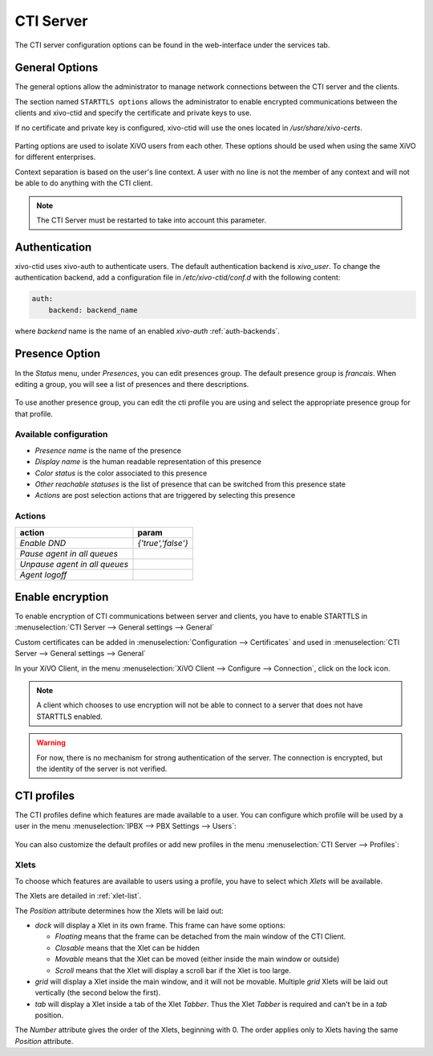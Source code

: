 **********
CTI Server
**********

.. index:: ctiserver

The CTI server configuration options can be found in the web-interface under the services tab.


General Options
===============

The general options allow the administrator to manage network connections between the CTI server and
the clients.

The section named ``STARTTLS options`` allows the administrator to enable
encrypted communications between the clients and xivo-ctid and specify the
certificate and private keys to use.

If no certificate and private key is configured, xivo-ctid will use the ones
located in */usr/share/xivo-certs*.

.. figure:: images/starttls_options.png
    :scale: 85%

Parting options are used to isolate XiVO users from each other. These options
should be used when using the same XiVO for different enterprises.

Context separation is based on the user's line context. A user
with no line is not the member of any context and will not be able to do
anything with the CTI client.

.. note:: The CTI Server must be restarted to take into account this parameter.

.. figure:: images/cti_others.png
   :scale: 85%


.. _authentication:

Authentication
================

xivo-ctid uses xivo-auth to authenticate users. The default authentication
backend is `xivo_user`. To change the authentication backend, add a
configuration file in `/etc/xivo-ctid/conf.d` with the following content:

.. code-block:: yaml

    auth:
        backend: backend_name

where *backend* name is the name of an enabled *xivo-auth* :ref:`auth-backends`.


.. _presence_option:

Presence Option
===============

In the `Status` menu, under `Presences`, you can edit presences group.
The default presence group is `francais`. When editing
a group, you will see a list of presences and there descriptions.

.. figure:: images/presence_list.png
   :scale: 85%

To use another presence group, you can edit the cti profile you are using and select
the appropriate presence group for that profile.

.. figure:: images/presence_by_profile.png
    :scale: 85%


.. _presence-actions:

Available configuration
-----------------------

* `Presence name` is the name of the presence
* `Display name` is the human readable representation of this presence
* `Color status` is the color associated to this presence
* `Other reachable statuses` is the list of presence that can be switched from this presence state
* `Actions` are post selection actions that are triggered by selecting this presence

.. figure:: images/presence_configuration.png
  :scale: 85%


Actions
-------

============================= ==================
action                        param
============================= ==================
`Enable DND`                  `{'true','false'}`
`Pause agent in all queues`
`Unpause agent in all queues`
`Agent logoff`
============================= ==================


.. _ctid-encryption:

Enable encryption
=================

To enable encryption of CTI communications between server and clients, you have
to enable STARTTLS in :menuselection:`CTI Server --> General settings -->
General`

Custom certificates can be added in :menuselection:`Configuration --> Certificates`
and used in :menuselection:`CTI Server --> General settings --> General`

In your XiVO Client, in the menu :menuselection:`XiVO Client --> Configure -->
Connection`, click on the lock icon.

.. note::

   A client which chooses to use encryption will not be able to connect to a
   server that does not have STARTTLS enabled.

.. warning::

   For now, there is no mechanism for strong authentication of the server. The
   connection is encrypted, but the identity of the server is not verified.


.. _cti-profiles:

CTI profiles
============

The CTI profiles define which features are made available to a user. You can
configure which profile will be used by a user in the menu :menuselection:`IPBX
--> PBX Settings --> Users`:

.. figure:: images/user_profile.png

You can also customize the default profiles or add new profiles in the menu
:menuselection:`CTI Server --> Profiles`:

.. figure:: images/profiles_list.png


Xlets
-----

To choose which features are available to users using a profile, you have to
select which *Xlets* will be available.

The Xlets are detailed in :ref:`xlet-list`.

The *Position* attribute determines how the Xlets will be laid out:

* *dock* will display a Xlet in its own frame. This frame can have some options:

  * *Floating* means that the frame can be detached from the main window of the CTI
    Client.
  * *Closable* means that the Xlet can be hidden
  * *Movable* means that the Xlet can be moved (either inside the main window or outside)
  * *Scroll* means that the Xlet will display a scroll bar if the Xlet is too large.

* *grid* will display a Xlet inside the main window, and it will not be
  movable. Multiple *grid* Xlets will be laid out vertically (the second below
  the first).
* *tab* will display a Xlet inside a tab of the Xlet *Tabber*. Thus the Xlet
  *Tabber* is required and can't be in a *tab* position.

The *Number* attribute gives the order of the Xlets, beginning with 0. The order
applies only to Xlets having the same *Position* attribute.
